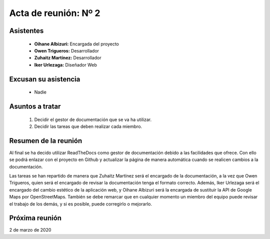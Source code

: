 .. _acta2:

Acta de reunión: Nº 2
*********************

+---------------------------+-----------------------------------------------------+
| | **Proyecto:**           | | TweetLoc                                          |
+---------------------------+-----------------------------------------------------+
| **Asunto:**               | | Decidir el gestor de documentación a utilizar.    |
|                           | | Repartir tareas.                                  |
+---------------------------+-----------------------------------------------------+
| | **Lugar:**              | | Universidad.                           |
| | **Fecha:**              | | 17/02/2020                                        |
| | **Hora de comienzo:**   | | 14:00                                             |
| | **Hora de fin:**        | | 15:00                                             |
+---------------------------+-----------------------------------------------------+
            

Asistentes
==========
	* **Oihane Albizuri:** Encargada del proyecto
	* **Owen Trigueros:** Desarrollador
	* **Zuhaitz Martínez:** Desarrollador
	* **Iker Urlezaga:** Diseñador Web
	

Excusan su asistencia
=====================
	- Nadie
	

Asuntos a tratar
================
	1. Decidir el gestor de documentación que se va ha utilizar.
	2. Decidir las tareas que deben realizar cada miembro.
	

Resumen de la reunión
=====================
Al final se ha decido utilizar ReadTheDocs como gestor de documentación debido a las facilidades que ofrece. 
Con ello se podrá enlazar con el proyecto en Github y actualizar la página de manera automática cuando se 
realicen cambios a la documentación.

Las tareas se han repartido de manera que Zuhaitz Martínez será el encargado de la documentación, a la 
vez que Owen Trigueros, quien será el encargado de revisar la documentación tenga el formato correcto. Además,
Iker Urlezaga será el encargado del cambio estético de la aplicación web, y Oihane Albizuri será la encargada de 
sustituir la API de Google Maps por OpenStreetMaps. También se debe remarcar que en cualquier momento un miembro 
del equipo puede revisar el trabajo de los demás, y si es posible, puede corregirlo o mejorarlo.



Próxima reunión
===============
2 de marzo de 2020




	